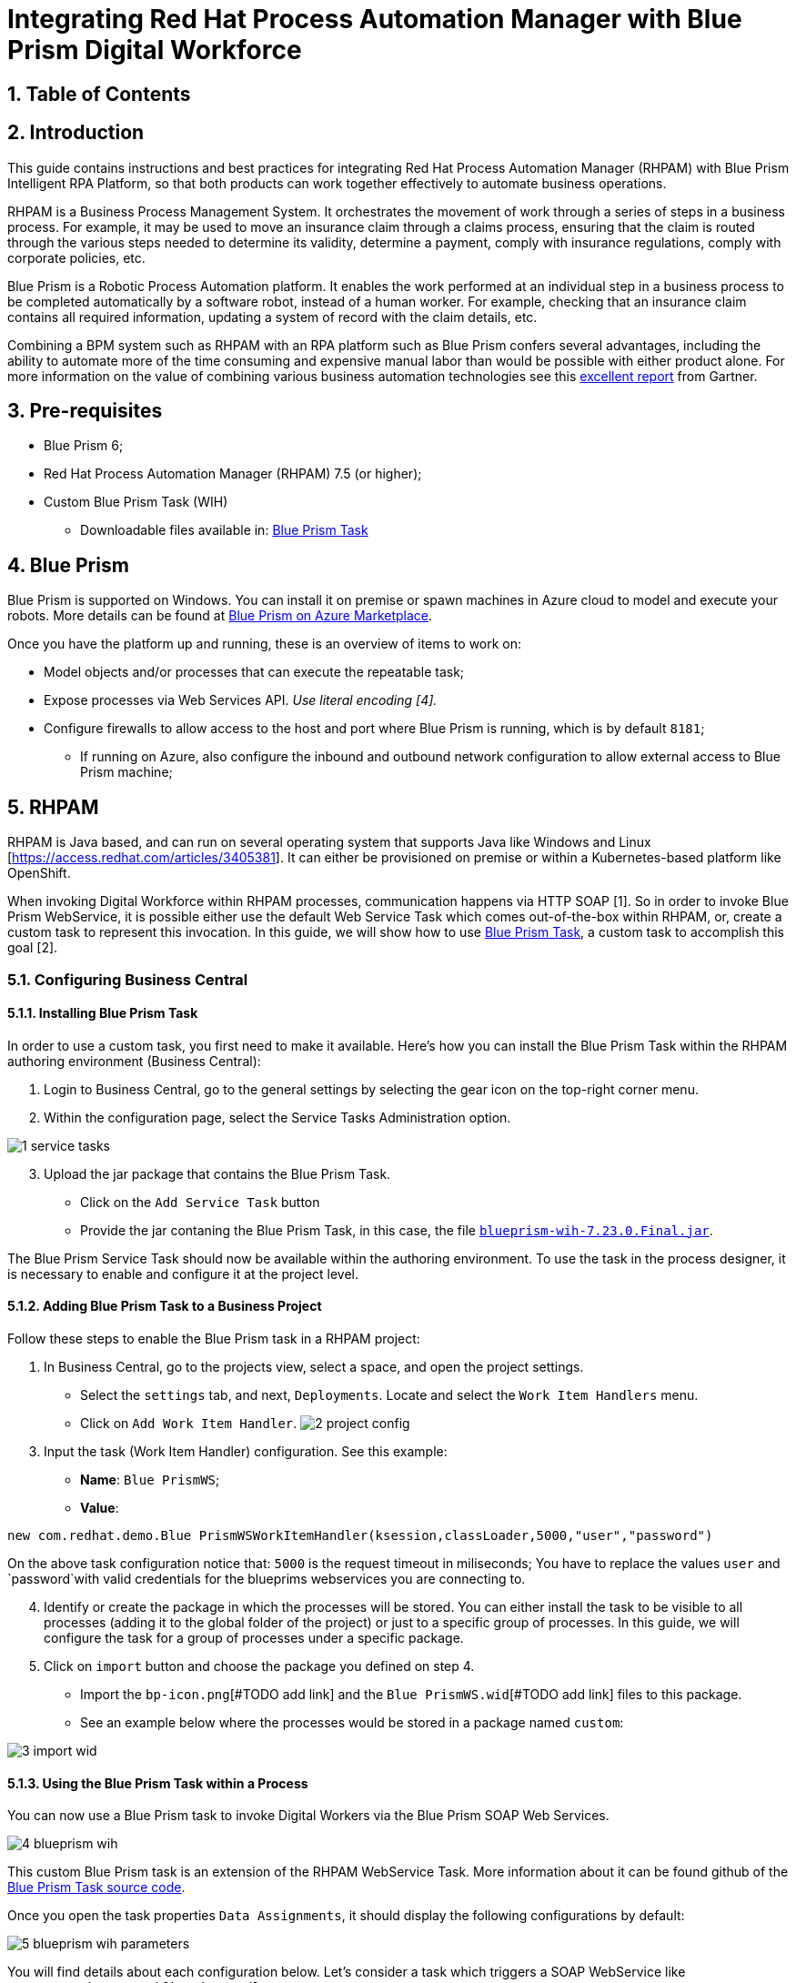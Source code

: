 # Integrating Red Hat Process Automation Manager with Blue Prism Digital Workforce
:scrollbar:
:toc4:
:linkattrs:
:sectnums:
:icons:
:toc-title:

## Table of Contents

toc::[]

## Introduction

This guide contains instructions and best practices for integrating Red Hat Process Automation Manager (RHPAM) with Blue Prism Intelligent RPA Platform, so that both products can work together effectively to automate business operations.

RHPAM is a Business Process Management System.  It orchestrates the movement of work through a series of steps in a business process.  For example, it may be used to move an insurance claim through a claims process, ensuring that the claim is routed through the various steps needed to determine its validity, determine a payment, comply with insurance regulations, comply with corporate policies, etc.

Blue Prism is a Robotic Process Automation platform.  It enables the work performed at an individual step in a business process to be completed automatically by a software robot, instead of a human worker.  For example, checking that an insurance claim contains all required information, updating a system of record with the claim details, etc.

Combining a BPM system such as RHPAM with an RPA platform such as Blue Prism confers several advantages, including the ability to automate more of the time consuming and expensive manual labor than would be possible with either product alone.  For more information on the value of combining various business automation technologies see this https://www.gartner.com/document/3900986[excellent report] from Gartner.

## Pre-requisites

* Blue Prism 6;
* Red Hat Process Automation Manager (RHPAM) 7.5 (or higher);
* Custom Blue Prism Task (WIH)
** Downloadable files available in: https://github.com/kmacedovarela/kmacedovarela.github.io/tree/master/blueprism/guide/resources[Blue Prism Task]

## Blue Prism

Blue Prism is supported on Windows. You can install it on premise or spawn machines in Azure cloud to model and execute your robots. More details can be found at https://digitalexchange.blueprism.com/dx/entry/3439/solution/blue-prism-on-azure-marketplace[Blue Prism on Azure Marketplace].

Once you have the platform up and running, these is an overview of items to work on:

- Model objects and/or processes that can execute the repeatable task;
- Expose processes via Web Services API. _Use literal encoding [4]._
- Configure firewalls to allow access to the host and port where Blue Prism is running, which is by default `8181`;
** If running on Azure, also configure the inbound and outbound network configuration to allow external access to Blue Prism machine;

## RHPAM

RHPAM is Java based, and can run on several operating system that supports Java like Windows and Linux [https://access.redhat.com/articles/3405381]. It can either be provisioned on premise or within a Kubernetes-based platform like OpenShift.

When invoking Digital Workforce within RHPAM processes, communication happens via HTTP SOAP [1]. So in order to invoke Blue Prism WebService, it is possible either use the default Web Service Task which comes out-of-the-box within RHPAM, or, create a custom task to represent this invocation. In this guide, we will show how to use  https://github.com/kmacedovarela/blueprism-wih[Blue Prism Task], a custom task to accomplish this goal [2].

### Configuring Business Central

#### Installing Blue Prism Task

In order to use a custom task, you first need to make it available. Here’s how you can install the Blue Prism Task within the RHPAM authoring environment (Business Central):

1. Login to Business Central, go to the general settings by selecting the gear icon on the top-right corner menu.
2. Within the configuration page, select the Service Tasks Administration option.

image::images/1-service-tasks.png[]

[start=3]
3. Upload the jar package that contains the Blue Prism Task.

* Click on the `Add Service Task` button
* Provide the jar contaning the Blue Prism Task, in this case, the file https://github.com/kmacedovarela/kmacedovarela.github.io/tree/master/blueprism/guide/resources[`blueprism-wih-7.23.0.Final.jar`].
[#TODO check the error that is ocurring on pam 750 18:50:28,212 ERROR [io.undertow.request] (default task-9) UT005023: Exception handling request to /business-central/maven2: java.lang.RuntimeException: org.eclipse.aether.deployment.DeploymentException: Failed to deploy artifacts: Could not transfer artifact org.jbpm.contrib:blueprism-wih:jar:7.23.0.Final-redhat-00003 from/to jboss-releases-repository (https://repository.jboss.org/nexus/service/local/staging/deploy/maven2/): repository.jboss.org]

The Blue Prism Service Task should now be available within the authoring environment. To use the task in the process designer, it is necessary to enable and configure it at the project level.

#### Adding Blue Prism Task to a Business Project

Follow these steps to enable the Blue Prism task in a RHPAM project:

1. In Business Central, go to the projects view, select a space, and open the project settings.
*  Select the `settings` tab, and next, `Deployments`. Locate and select the `Work Item  Handlers` menu.
* Click on `Add Work Item Handler`.
image:images/2-project-config.png[]

[start=3]
3. Input the task (Work Item Handler) configuration. See this example:

* *Name*: `Blue PrismWS`;
* *Value*:
```
new com.redhat.demo.Blue PrismWSWorkItemHandler(ksession,classLoader,5000,"user","password")
```
On the above task configuration notice that: `5000` is the request timeout in miliseconds; You have to replace the values `user` and `password`with valid credentials for the blueprims webservices you are connecting to.

[start=4]
4. Identify or create the package in which the processes will be stored. You can either install the task to be visible to all processes (adding it to the global folder of the project) or just to a specific group of processes. In this guide, we will configure the task for a group of processes under a specific package.

5. Click on `import` button and choose the package you defined on step 4.
* Import the `bp-icon.png`[#TODO add link] and the `Blue PrismWS.wid`[#TODO add link] files to this package.
* See an example below where the processes would be stored in a package named `custom`:

image:images/3-import-wid.png[]

#### Using the Blue Prism Task within a Process

You can now use a Blue Prism task to invoke Digital Workers via the Blue Prism SOAP Web Services.

image:images/4-blueprism-wih.png[]

This custom Blue Prism task is an extension of the RHPAM WebService Task. More information about it can be found github of the https://github.com/redhat-ba-partners/blueprism-wih[Blue Prism Task source code].

Once you open the task properties `Data Assignments`,  it should display the following configurations by default:

image:images/5-blueprism-wih-parameters.png[]

You will find details about each configuration below. Let’s consider a task which triggers a SOAP WebService like `PrepareHardwareSpecification.wsdl`.

* Data Inputs and Assignments
** *Namespace*: Namespace of Blue Prism SOAP Service. Example: `urn:blueprism:webservice:preparehardwarespecification`
** *Interface*: Interface of Blue Prism SOAP Service. Example: `PrepareHardwareSpecificationService`
** *Mode*: Can be `SYNC` or `ASYNC`.
** *Operation*: Blue Prism SOAP Service operation to invoke. Example: `PrepareHardwareSpecification`
** *Url*: Accessible URL where Blue Prism Service is available. Example: http://myblueprism:8181/ws/PrepareHardwareSpecification?wsdl
** *Parameter*: The process variable that will be sent as an input parameter. The `Data Type` should be set according to the process variable class.

* Data Outputs and Assignments
** *Result* : process variable where the engine will store the result once it is received in the response. The `Data Type` should be set according to the process variable class.

##### Sending and receiving data

When exchanging data via HTTP with a SOAP Web Service, services can send/receive:

- simple types i.e., `String` and `Integer`, or
- complex types i.e., POJOs like Person or Order.

Considering the scenario of consuming Blue Prism endpoints, we should use a top-down approach for the consumer development. In other words, we should automatically generate the Java classes that adhere to the existing XML Schema and WSDL.

RHPAM runs on top of JBoss EAP. EAP provides a script named `wsconsume.sh`[4] which is based on https://cxf.apache.org/docs/overview.html[Apache CXF]. This script is a facilitator that, based on JAX-WS,  generates the required classes to communicate with an existing WSDL.

If you intend to exchange data with objects that holds more than one attribute, you will need to generate the wrapper classes. If this is the case, this is how to generate the objects using the `wsconsume.sh` script:

1. Once the Blue Prism Web Service is available, open the command line and invoke `wsconsume.sh` to generate the classes.

```
$JBOSS_EAP/bin/wsconsume.sh [options] <wsdl-url>
```

See this example:

```
$JBOSS_HOME/bin/wsconsume.sh -kn http://bpdevelopment:8181/ws/PrepareHardwareSpecification?wsdl
```

* Where `$JBOSS_HOME` is the directory where JBoss is installed;
* The parameters are:
** *-k*: same as `--keep` Keep/Generate Java source;
** *-n*: same as `--nocompile` Do not compile generated sources;
* *URL*: should be replaced with the wsdl url, for example http://bpdevelopment:8181/ws/ShipOrder?wsdl.

[start=2]
2. A folder with the package structure and respective classes should be generated in `$JBOSS_HOME/bin/output/`.

3. Import the generated classes related to the WSDL into your RHPAM business project (_Or package it within a `jar` and reference it as a dependency_). These are the required classes for the data exchange:

* `ObjectFactory.java`
* `package-info.java`
* `POJOResponse.Java`
* `POJO.java`

4. Once imported to the project, add the respective input and output classes to the task variables `Parameter` and `Result`:
image:images/7-bp-wih-req-res-configuration.png[]
* Make sure to select the class type you just generated on the `Data Type` combo box.

* On the `source` column:
** for the `input` select the process variable where the input value can be obtained to be sent to Blue Prism;
** for the `output`, select the process variable where the response object received from Blue Prism should be stored;

# Summary

Here are the topics you should remember when creating Red Hat PAM processes that consumes Blue Prism services:

1. Expose Blue Prism processes or objects via WebService;
2. To use CXF based scripts (`wsconsume.sh`), Blue Prism SOAP WebService should be exposed with `literal encoding` [3];
3. If running on a different machine, Blue Prism should be externally accessible (Firewalls should be configured).
5. The project within Red Hat PAM needs configuration for the Blue Prism Task (service task that invokes SOAP Web Services).
6. If using complex java objects, the classes should be generated based on the WSDL. It should be added to the business project or packaged in a `jar` and configured as a maven dependency. _EAP provides a facilitator to generate the classes, the `wsconsume.sh` script_.

# General Notes:

*[1]* _Blue Prism Web Services are currently exposed only via SOAP._

*[2]* _Red Hat supports for RHPAM the creation and usage of custom tasks, although the code within the custom task is not supported. Therefore, the task provided on this guide is for demonstration purposes only and is not officially supported_.

*[3]* _Due to a known behavior on the designer, this guide instructs to user to manually copy the icon task. This will be improved on next releases. More details can be found in https://issues.redhat.com/browse/RHPAM-2418._

*[4]* CXF does not support generating classes for `RPC/encoded WSDL. To automatically generate classes using CXF, Blue Prism Web Service must be exposed with literal encoding, like represented on the image below:
image:images/6-bp-exposed-ws-literal.png[]
